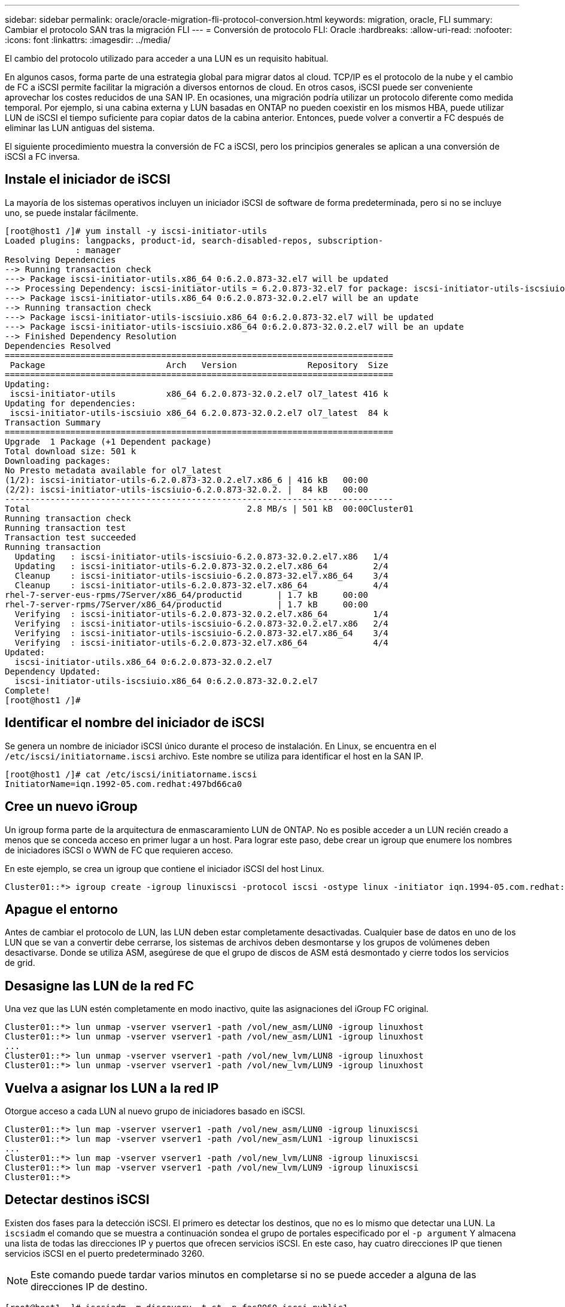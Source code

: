 ---
sidebar: sidebar 
permalink: oracle/oracle-migration-fli-protocol-conversion.html 
keywords: migration, oracle, FLI 
summary: Cambiar el protocolo SAN tras la migración FLI 
---
= Conversión de protocolo FLI: Oracle
:hardbreaks:
:allow-uri-read: 
:nofooter: 
:icons: font
:linkattrs: 
:imagesdir: ../media/


[role="lead"]
El cambio del protocolo utilizado para acceder a una LUN es un requisito habitual.

En algunos casos, forma parte de una estrategia global para migrar datos al cloud. TCP/IP es el protocolo de la nube y el cambio de FC a iSCSI permite facilitar la migración a diversos entornos de cloud. En otros casos, iSCSI puede ser conveniente aprovechar los costes reducidos de una SAN IP. En ocasiones, una migración podría utilizar un protocolo diferente como medida temporal. Por ejemplo, si una cabina externa y LUN basadas en ONTAP no pueden coexistir en los mismos HBA, puede utilizar LUN de iSCSI el tiempo suficiente para copiar datos de la cabina anterior. Entonces, puede volver a convertir a FC después de eliminar las LUN antiguas del sistema.

El siguiente procedimiento muestra la conversión de FC a iSCSI, pero los principios generales se aplican a una conversión de iSCSI a FC inversa.



== Instale el iniciador de iSCSI

La mayoría de los sistemas operativos incluyen un iniciador iSCSI de software de forma predeterminada, pero si no se incluye uno, se puede instalar fácilmente.

....
[root@host1 /]# yum install -y iscsi-initiator-utils
Loaded plugins: langpacks, product-id, search-disabled-repos, subscription-
              : manager
Resolving Dependencies
--> Running transaction check
---> Package iscsi-initiator-utils.x86_64 0:6.2.0.873-32.el7 will be updated
--> Processing Dependency: iscsi-initiator-utils = 6.2.0.873-32.el7 for package: iscsi-initiator-utils-iscsiuio-6.2.0.873-32.el7.x86_64
---> Package iscsi-initiator-utils.x86_64 0:6.2.0.873-32.0.2.el7 will be an update
--> Running transaction check
---> Package iscsi-initiator-utils-iscsiuio.x86_64 0:6.2.0.873-32.el7 will be updated
---> Package iscsi-initiator-utils-iscsiuio.x86_64 0:6.2.0.873-32.0.2.el7 will be an update
--> Finished Dependency Resolution
Dependencies Resolved
=============================================================================
 Package                        Arch   Version              Repository  Size
=============================================================================
Updating:
 iscsi-initiator-utils          x86_64 6.2.0.873-32.0.2.el7 ol7_latest 416 k
Updating for dependencies:
 iscsi-initiator-utils-iscsiuio x86_64 6.2.0.873-32.0.2.el7 ol7_latest  84 k
Transaction Summary
=============================================================================
Upgrade  1 Package (+1 Dependent package)
Total download size: 501 k
Downloading packages:
No Presto metadata available for ol7_latest
(1/2): iscsi-initiator-utils-6.2.0.873-32.0.2.el7.x86_6 | 416 kB   00:00
(2/2): iscsi-initiator-utils-iscsiuio-6.2.0.873-32.0.2. |  84 kB   00:00
-----------------------------------------------------------------------------
Total                                           2.8 MB/s | 501 kB  00:00Cluster01
Running transaction check
Running transaction test
Transaction test succeeded
Running transaction
  Updating   : iscsi-initiator-utils-iscsiuio-6.2.0.873-32.0.2.el7.x86   1/4
  Updating   : iscsi-initiator-utils-6.2.0.873-32.0.2.el7.x86_64         2/4
  Cleanup    : iscsi-initiator-utils-iscsiuio-6.2.0.873-32.el7.x86_64    3/4
  Cleanup    : iscsi-initiator-utils-6.2.0.873-32.el7.x86_64             4/4
rhel-7-server-eus-rpms/7Server/x86_64/productid       | 1.7 kB     00:00
rhel-7-server-rpms/7Server/x86_64/productid           | 1.7 kB     00:00
  Verifying  : iscsi-initiator-utils-6.2.0.873-32.0.2.el7.x86_64         1/4
  Verifying  : iscsi-initiator-utils-iscsiuio-6.2.0.873-32.0.2.el7.x86   2/4
  Verifying  : iscsi-initiator-utils-iscsiuio-6.2.0.873-32.el7.x86_64    3/4
  Verifying  : iscsi-initiator-utils-6.2.0.873-32.el7.x86_64             4/4
Updated:
  iscsi-initiator-utils.x86_64 0:6.2.0.873-32.0.2.el7
Dependency Updated:
  iscsi-initiator-utils-iscsiuio.x86_64 0:6.2.0.873-32.0.2.el7
Complete!
[root@host1 /]#
....


== Identificar el nombre del iniciador de iSCSI

Se genera un nombre de iniciador iSCSI único durante el proceso de instalación. En Linux, se encuentra en el `/etc/iscsi/initiatorname.iscsi` archivo. Este nombre se utiliza para identificar el host en la SAN IP.

....
[root@host1 /]# cat /etc/iscsi/initiatorname.iscsi
InitiatorName=iqn.1992-05.com.redhat:497bd66ca0
....


== Cree un nuevo iGroup

Un igroup forma parte de la arquitectura de enmascaramiento LUN de ONTAP. No es posible acceder a un LUN recién creado a menos que se conceda acceso en primer lugar a un host. Para lograr este paso, debe crear un igroup que enumere los nombres de iniciadores iSCSI o WWN de FC que requieren acceso.

En este ejemplo, se crea un igroup que contiene el iniciador iSCSI del host Linux.

....
Cluster01::*> igroup create -igroup linuxiscsi -protocol iscsi -ostype linux -initiator iqn.1994-05.com.redhat:497bd66ca0
....


== Apague el entorno

Antes de cambiar el protocolo de LUN, las LUN deben estar completamente desactivadas. Cualquier base de datos en uno de los LUN que se van a convertir debe cerrarse, los sistemas de archivos deben desmontarse y los grupos de volúmenes deben desactivarse. Donde se utiliza ASM, asegúrese de que el grupo de discos de ASM está desmontado y cierre todos los servicios de grid.



== Desasigne las LUN de la red FC

Una vez que las LUN estén completamente en modo inactivo, quite las asignaciones del iGroup FC original.

....
Cluster01::*> lun unmap -vserver vserver1 -path /vol/new_asm/LUN0 -igroup linuxhost
Cluster01::*> lun unmap -vserver vserver1 -path /vol/new_asm/LUN1 -igroup linuxhost
...
Cluster01::*> lun unmap -vserver vserver1 -path /vol/new_lvm/LUN8 -igroup linuxhost
Cluster01::*> lun unmap -vserver vserver1 -path /vol/new_lvm/LUN9 -igroup linuxhost
....


== Vuelva a asignar los LUN a la red IP

Otorgue acceso a cada LUN al nuevo grupo de iniciadores basado en iSCSI.

....
Cluster01::*> lun map -vserver vserver1 -path /vol/new_asm/LUN0 -igroup linuxiscsi
Cluster01::*> lun map -vserver vserver1 -path /vol/new_asm/LUN1 -igroup linuxiscsi
...
Cluster01::*> lun map -vserver vserver1 -path /vol/new_lvm/LUN8 -igroup linuxiscsi
Cluster01::*> lun map -vserver vserver1 -path /vol/new_lvm/LUN9 -igroup linuxiscsi
Cluster01::*>
....


== Detectar destinos iSCSI

Existen dos fases para la detección iSCSI. El primero es detectar los destinos, que no es lo mismo que detectar una LUN. La `iscsiadm` el comando que se muestra a continuación sondea el grupo de portales especificado por el `-p argument` Y almacena una lista de todas las direcciones IP y puertos que ofrecen servicios iSCSI. En este caso, hay cuatro direcciones IP que tienen servicios iSCSI en el puerto predeterminado 3260.


NOTE: Este comando puede tardar varios minutos en completarse si no se puede acceder a alguna de las direcciones IP de destino.

....
[root@host1 ~]# iscsiadm -m discovery -t st -p fas8060-iscsi-public1
10.63.147.197:3260,1033 iqn.1992-08.com.netapp:sn.807615e9ef6111e5a5ae90e2ba5b9464:vs.3
10.63.147.198:3260,1034 iqn.1992-08.com.netapp:sn.807615e9ef6111e5a5ae90e2ba5b9464:vs.3
172.20.108.203:3260,1030 iqn.1992-08.com.netapp:sn.807615e9ef6111e5a5ae90e2ba5b9464:vs.3
172.20.108.202:3260,1029 iqn.1992-08.com.netapp:sn.807615e9ef6111e5a5ae90e2ba5b9464:vs.3
....


== Descubra LUN de iSCSI

Después de detectar los destinos iSCSI, reinicie el servicio iSCSI para detectar los LUN iSCSI disponibles y crear dispositivos asociados, como dispositivos multivía o ASMLib.

....
[root@host1 ~]# service iscsi restart
Redirecting to /bin/systemctl restart  iscsi.service
....


== Reinicie el entorno

Reinicie el entorno reactivando los grupos de volúmenes, volviendo a montar sistemas de archivos, reiniciando los servicios de RAC, etc. Como medida de precaución, NetApp recomienda reiniciar el servidor una vez que se haya completado el proceso de conversión para asegurarse de que todos los archivos de configuración sean correctos y de que se eliminen todos los dispositivos obsoletos.

Precaución: Antes de reiniciar un host, asegúrese de que todas las entradas en `/etc/fstab` Que se comentan los recursos SAN migrados de referencia. Si este paso no se realiza y hay problemas con el acceso a la LUN, el resultado puede ser un sistema operativo que no se inicia. Este problema no daña los datos. Sin embargo, puede ser muy incómodo arrancar en modo de rescate o un modo similar y correcto `/etc/fstab` Para que el sistema operativo se pueda iniciar para permitir que se inicien los esfuerzos de solución de problemas.
